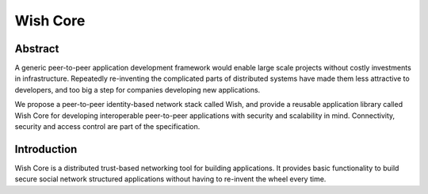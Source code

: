 Wish Core
=========

Abstract
--------

A generic peer-to-peer application development framework would enable large 
scale projects without costly investments in infrastructure. Repeatedly 
re-inventing the complicated parts of distributed systems have made them less
attractive to developers, and too big a step for companies developing new
applications. 

We propose a peer-to-peer identity-based network stack called Wish, and provide a reusable application 
library called Wish Core for developing interoperable peer-to-peer applications 
with security and scalability in mind. Connectivity, security and access control 
are part of the specification.

Introduction
------------

Wish Core is a distributed trust-based networking tool for building applications. It 
provides basic functionality to build secure social network structured 
applications without having to re-invent the wheel every time.

.. seealso::

   `Mist IoT library <https://mist.controlthings.fi/developer>`_ based on Wish. 
